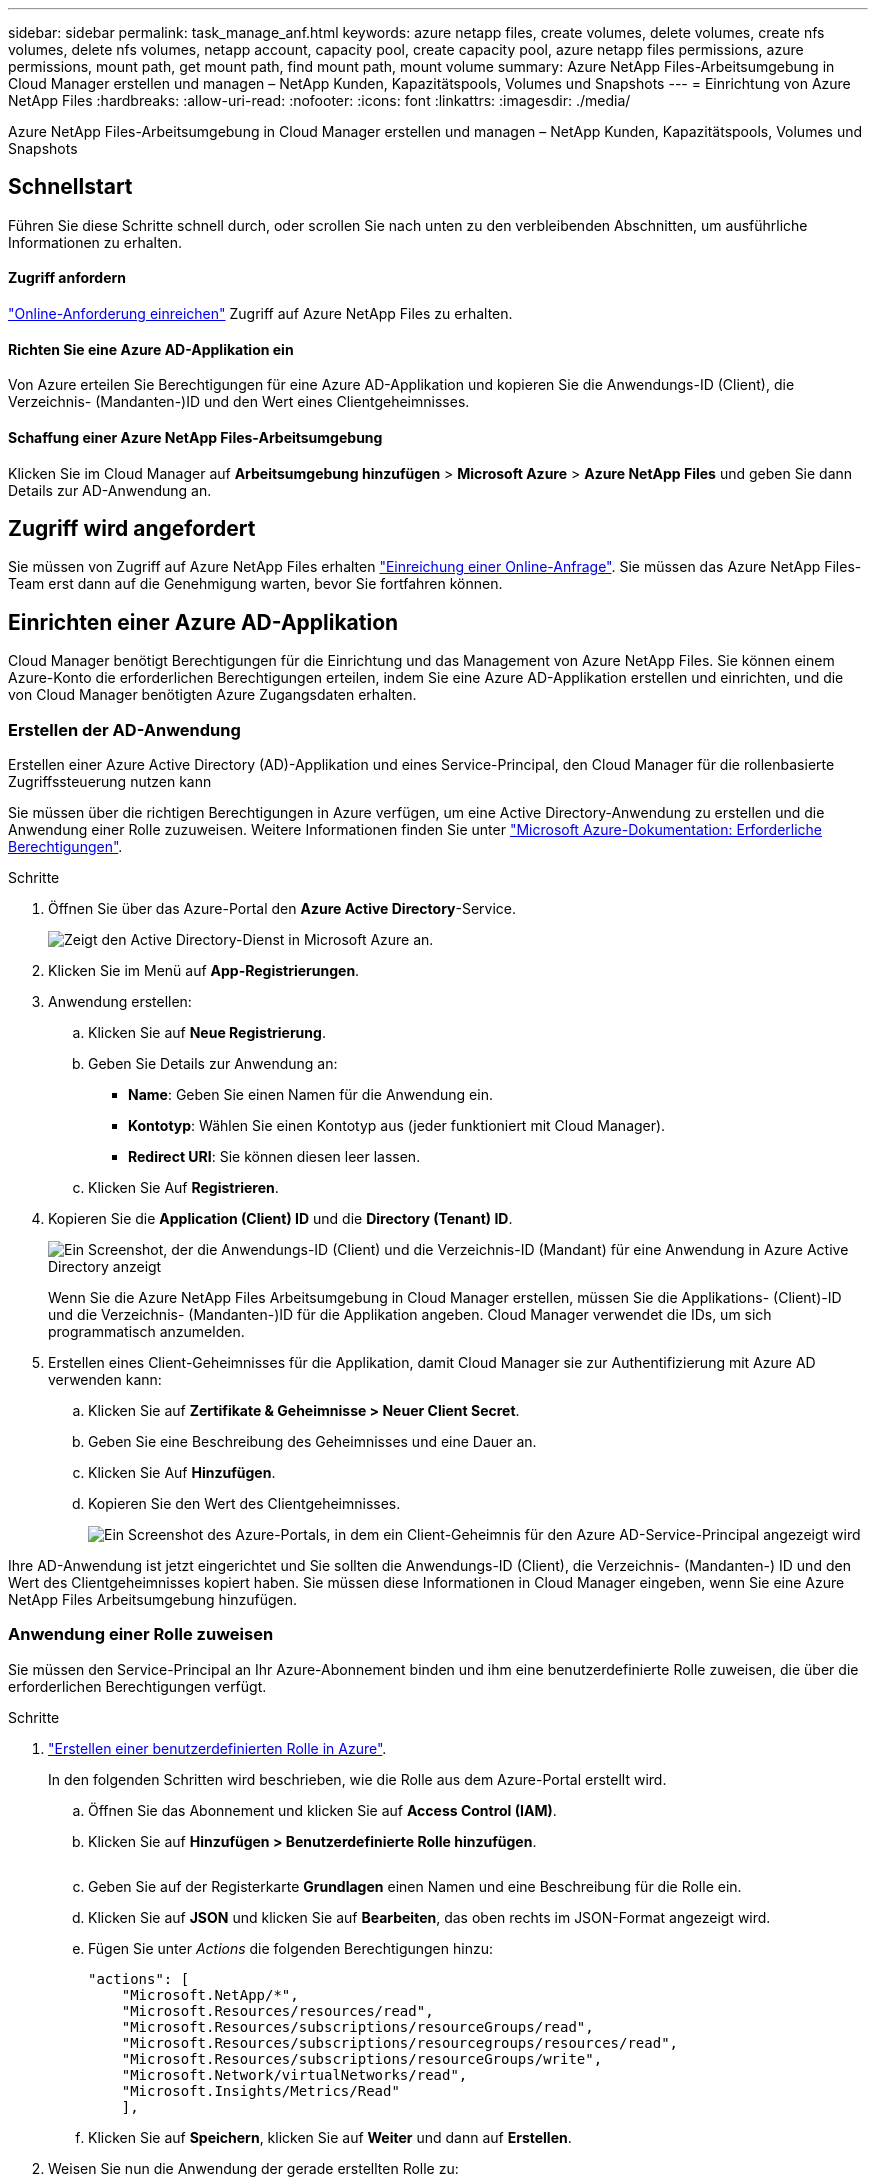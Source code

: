 ---
sidebar: sidebar 
permalink: task_manage_anf.html 
keywords: azure netapp files, create volumes, delete volumes, create nfs volumes, delete nfs volumes, netapp account, capacity pool, create capacity pool, azure netapp files permissions, azure permissions, mount path, get mount path, find mount path, mount volume 
summary: Azure NetApp Files-Arbeitsumgebung in Cloud Manager erstellen und managen – NetApp Kunden, Kapazitätspools, Volumes und Snapshots 
---
= Einrichtung von Azure NetApp Files
:hardbreaks:
:allow-uri-read: 
:nofooter: 
:icons: font
:linkattrs: 
:imagesdir: ./media/


[role="lead"]
Azure NetApp Files-Arbeitsumgebung in Cloud Manager erstellen und managen – NetApp Kunden, Kapazitätspools, Volumes und Snapshots



== Schnellstart

Führen Sie diese Schritte schnell durch, oder scrollen Sie nach unten zu den verbleibenden Abschnitten, um ausführliche Informationen zu erhalten.



==== Zugriff anfordern

[role="quick-margin-para"]
https://aka.ms/azurenetappfiles["Online-Anforderung einreichen"^] Zugriff auf Azure NetApp Files zu erhalten.



==== Richten Sie eine Azure AD-Applikation ein

[role="quick-margin-para"]
Von Azure erteilen Sie Berechtigungen für eine Azure AD-Applikation und kopieren Sie die Anwendungs-ID (Client), die Verzeichnis- (Mandanten-)ID und den Wert eines Clientgeheimnisses.



==== Schaffung einer Azure NetApp Files-Arbeitsumgebung

[role="quick-margin-para"]
Klicken Sie im Cloud Manager auf *Arbeitsumgebung hinzufügen* > *Microsoft Azure* > *Azure NetApp Files* und geben Sie dann Details zur AD-Anwendung an.



== Zugriff wird angefordert

Sie müssen von Zugriff auf Azure NetApp Files erhalten https://aka.ms/azurenetappfiles["Einreichung einer Online-Anfrage"^]. Sie müssen das Azure NetApp Files-Team erst dann auf die Genehmigung warten, bevor Sie fortfahren können.



== Einrichten einer Azure AD-Applikation

Cloud Manager benötigt Berechtigungen für die Einrichtung und das Management von Azure NetApp Files. Sie können einem Azure-Konto die erforderlichen Berechtigungen erteilen, indem Sie eine Azure AD-Applikation erstellen und einrichten, und die von Cloud Manager benötigten Azure Zugangsdaten erhalten.



=== Erstellen der AD-Anwendung

Erstellen einer Azure Active Directory (AD)-Applikation und eines Service-Principal, den Cloud Manager für die rollenbasierte Zugriffssteuerung nutzen kann

Sie müssen über die richtigen Berechtigungen in Azure verfügen, um eine Active Directory-Anwendung zu erstellen und die Anwendung einer Rolle zuzuweisen. Weitere Informationen finden Sie unter https://docs.microsoft.com/en-us/azure/active-directory/develop/howto-create-service-principal-portal#required-permissions/["Microsoft Azure-Dokumentation: Erforderliche Berechtigungen"^].

.Schritte
. Öffnen Sie über das Azure-Portal den *Azure Active Directory*-Service.
+
image:screenshot_azure_ad.gif["Zeigt den Active Directory-Dienst in Microsoft Azure an."]

. Klicken Sie im Menü auf *App-Registrierungen*.
. Anwendung erstellen:
+
.. Klicken Sie auf *Neue Registrierung*.
.. Geben Sie Details zur Anwendung an:
+
*** *Name*: Geben Sie einen Namen für die Anwendung ein.
*** *Kontotyp*: Wählen Sie einen Kontotyp aus (jeder funktioniert mit Cloud Manager).
*** *Redirect URI*: Sie können diesen leer lassen.


.. Klicken Sie Auf *Registrieren*.


. Kopieren Sie die *Application (Client) ID* und die *Directory (Tenant) ID*.
+
image:screenshot_anf_app_ids.gif["Ein Screenshot, der die Anwendungs-ID (Client) und die Verzeichnis-ID (Mandant) für eine Anwendung in Azure Active Directory anzeigt"]

+
Wenn Sie die Azure NetApp Files Arbeitsumgebung in Cloud Manager erstellen, müssen Sie die Applikations- (Client)-ID und die Verzeichnis- (Mandanten-)ID für die Applikation angeben. Cloud Manager verwendet die IDs, um sich programmatisch anzumelden.

. Erstellen eines Client-Geheimnisses für die Applikation, damit Cloud Manager sie zur Authentifizierung mit Azure AD verwenden kann:
+
.. Klicken Sie auf *Zertifikate & Geheimnisse > Neuer Client Secret*.
.. Geben Sie eine Beschreibung des Geheimnisses und eine Dauer an.
.. Klicken Sie Auf *Hinzufügen*.
.. Kopieren Sie den Wert des Clientgeheimnisses.
+
image:screenshot_anf_client_secret.gif["Ein Screenshot des Azure-Portals, in dem ein Client-Geheimnis für den Azure AD-Service-Principal angezeigt wird"]





Ihre AD-Anwendung ist jetzt eingerichtet und Sie sollten die Anwendungs-ID (Client), die Verzeichnis- (Mandanten-) ID und den Wert des Clientgeheimnisses kopiert haben. Sie müssen diese Informationen in Cloud Manager eingeben, wenn Sie eine Azure NetApp Files Arbeitsumgebung hinzufügen.



=== Anwendung einer Rolle zuweisen

Sie müssen den Service-Principal an Ihr Azure-Abonnement binden und ihm eine benutzerdefinierte Rolle zuweisen, die über die erforderlichen Berechtigungen verfügt.

.Schritte
. https://docs.microsoft.com/en-us/azure/role-based-access-control/custom-roles["Erstellen einer benutzerdefinierten Rolle in Azure"^].
+
In den folgenden Schritten wird beschrieben, wie die Rolle aus dem Azure-Portal erstellt wird.

+
.. Öffnen Sie das Abonnement und klicken Sie auf *Access Control (IAM)*.
.. Klicken Sie auf *Hinzufügen > Benutzerdefinierte Rolle hinzufügen*.
+
image:screenshot_azure_access_control.gif[""]

.. Geben Sie auf der Registerkarte *Grundlagen* einen Namen und eine Beschreibung für die Rolle ein.
.. Klicken Sie auf *JSON* und klicken Sie auf *Bearbeiten*, das oben rechts im JSON-Format angezeigt wird.
.. Fügen Sie unter _Actions_ die folgenden Berechtigungen hinzu:
+
[source, json]
----
"actions": [
    "Microsoft.NetApp/*",
    "Microsoft.Resources/resources/read",
    "Microsoft.Resources/subscriptions/resourceGroups/read",
    "Microsoft.Resources/subscriptions/resourcegroups/resources/read",
    "Microsoft.Resources/subscriptions/resourceGroups/write",
    "Microsoft.Network/virtualNetworks/read",
    "Microsoft.Insights/Metrics/Read"
    ],
----
.. Klicken Sie auf *Speichern*, klicken Sie auf *Weiter* und dann auf *Erstellen*.


. Weisen Sie nun die Anwendung der gerade erstellten Rolle zu:
+
.. Öffnen Sie im Azure-Portal das Abonnement und klicken Sie auf *Access Control (IAM) > Hinzufügen > Rollenzuweisung hinzufügen*.
.. Wählen Sie die benutzerdefinierte Rolle aus, die Sie erstellt haben.
.. * Azure AD Benutzer, Gruppe oder Serviceprincipal* ausgewählt lassen.
.. Suchen Sie nach dem Namen der Anwendung (Sie finden sie nicht in der Liste durch Scrollen).
+
image:screenshot_anf_app_role.gif["Ein Screenshot mit dem Formular Rollenzuweisung hinzufügen im Azure Portal"]

.. Wählen Sie die Anwendung aus und klicken Sie auf *Speichern*.
+
Der Service Principal für den Cloud Manager verfügt jetzt über die erforderlichen Azure Berechtigungen für das Abonnement.







== Erstellen einer Azure NetApp Files-Arbeitsumgebung

Richten Sie in Cloud Manager eine Azure NetApp Files-Arbeitsumgebung ein, in der Sie Volumes erstellen können.

. Klicken Sie auf der Seite Arbeitsumgebungen auf *Arbeitsumgebung hinzufügen*.
. Wählen Sie *Microsoft Azure* und dann *Azure NetApp Files*.
. Stellen Sie Details zur AD-Anwendung bereit, die Sie zuvor eingerichtet haben.
+
image:screenshot_anf_details.gif["Ein Screenshot der Felder, die zum Erstellen einer Azure NetApp Files Arbeitsumgebung erforderlich sind, in der ein Name, eine Anwendungs-ID, ein Clientschlüssel und eine Verzeichnis-ID enthalten sind."]

. Klicken Sie Auf *Hinzufügen*.


Sie sollten nun über eine Azure NetApp Files-Arbeitsumgebung verfügen.

image:screenshot_anf_we.gif["Ein Screenshot eines Azure NetApp Files Arbeitsumfelds."]

link:task_manage_anf_volumes.html["Beginnen Sie mit dem Erstellen und Managen von Volumes"].
